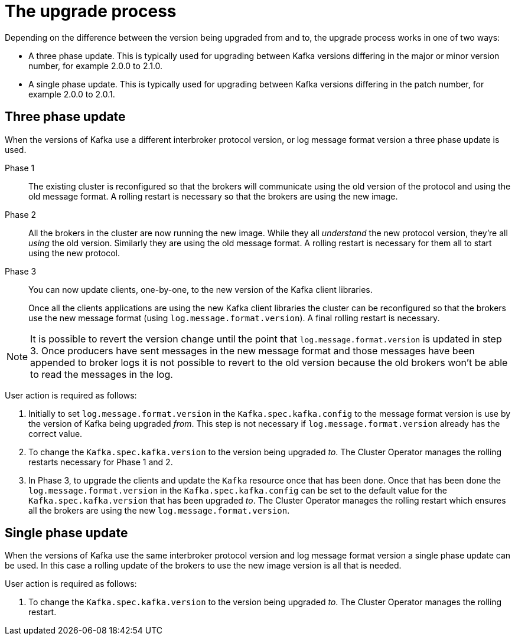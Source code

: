 // This module is included in the following assemblies:
//
// assembly-upgrading-kafka-versions.adoc

[id='con-the-upgrade-process-{context}']
= The upgrade process

Depending on the difference between the version being upgraded from and to, the upgrade process works in one of two ways:

* A three phase update. This is typically used for upgrading between Kafka versions differing in the major or minor version number, for example 2.0.0 to 2.1.0.
* A single phase update. This is typically used for upgrading between Kafka versions differing in the patch number, for example 2.0.0 to 2.0.1.

== Three phase update

When the versions of Kafka use a different interbroker protocol version, or log message format version a three phase update is used.

Phase 1::
The existing cluster is reconfigured so that the brokers will communicate using the old version of the protocol and using the old message format.
A rolling restart is necessary so that the brokers are using the new image.

Phase 2::
All the brokers in the cluster are now running the new image.
While they all _understand_ the new protocol version, they're all _using_ the old version. 
Similarly they are using the old message format.
A rolling restart is necessary for them all to start using the new protocol.

Phase 3::
You can now update clients, one-by-one, to the new version of the Kafka client libraries.
+
Once all the clients applications are using the new Kafka client libraries the cluster can be reconfigured so that the brokers use the new message format (using `log.message.format.version`).
A final rolling restart is necessary.

NOTE: It is possible to revert the version change until the point that `log.message.format.version` is updated in step 3.
Once producers have sent messages in the new message format and those messages have been appended to broker logs it is not possible to revert to the old version because the old brokers won't be able to read the messages in the log.

User action is required as follows:

. Initially to set `log.message.format.version` in the `Kafka.spec.kafka.config` to the message format version is use by the version of Kafka being upgraded _from_. 
This step is not necessary if `log.message.format.version` already has the correct value.

. To change the `Kafka.spec.kafka.version` to the version being upgraded _to_. 
The Cluster Operator manages the rolling restarts necessary for Phase 1 and 2.

. In Phase 3, to upgrade the clients and update the `Kafka` resource once that has been done.
Once that has been done the `log.message.format.version` in the `Kafka.spec.kafka.config` can be set to the default value for the `Kafka.spec.kafka.version` that has been upgraded _to_.
The Cluster Operator manages the rolling restart which ensures all the brokers are using the new `log.message.format.version`.

== Single phase update

When the versions of Kafka use the same interbroker protocol version and log message format version a single phase update can be used. 
In this case a rolling update of the brokers to use the new image version is all that is needed.

User action is required as follows:

. To change the `Kafka.spec.kafka.version` to the version being upgraded _to_. 
The Cluster Operator manages the rolling restart.
